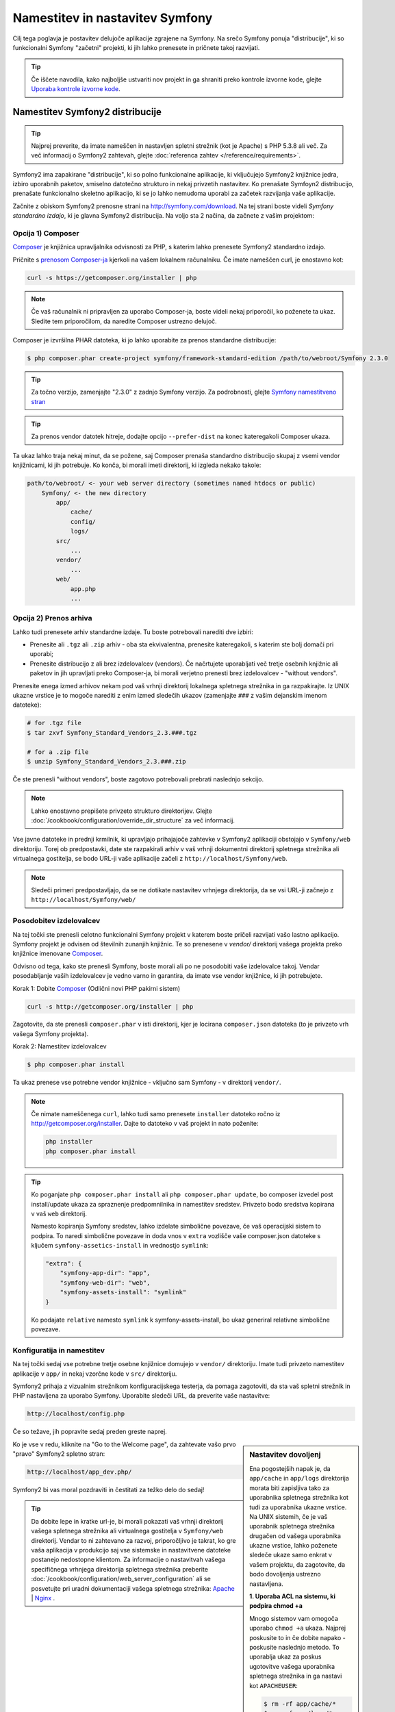 .. index::
   single: Installation

Namestitev in nastavitev Symfony
================================

Cilj tega poglavja je postavitev delujoče aplikacije
zgrajene na Symfony. Na srečo Symfony ponuja "distribucije", ki
so funkcionalni Symfony "začetni" projekti, ki jih lahko prenesete in pričnete
takoj razvijati.

.. tip::

    Če iščete navodila, kako najboljše ustvariti nov projekt
    in ga shraniti preko kontrole izvorne kode, glejte `Uporaba kontrole izvorne kode`_.

Namestitev Symfony2 distribucije
--------------------------------

.. tip::

    Najprej preverite, da imate nameščen in nastavljen spletni strežnik (kot
    je Apache) s PHP 5.3.8 ali več. Za več informacij o Symfony2
    zahtevah, glejte :doc:`referenca zahtev </reference/requirements>`.

Symfony2 ima zapakirane "distribucije", ki so polno funkcionalne aplikacije,
ki vključujejo Symfony2 knjižnice jedra, izbiro uporabnih paketov,
smiselno datotečno strukturo in nekaj privzetih nastavitev. Ko prenašate
Symfoyn2 distribucijo, prenašate funkcionalno skeletno aplikacijo,
ki se jo lahko nemudoma uporabi za začetek razvijanja vaše aplikacije.

Začnite z obiskom Symfony2 prenosne strani na `http://symfony.com/download`_.
Na tej strani boste videli *Symfony standardno izdajo*, ki je glavna
Symfony2 distribucija. Na voljo sta 2 načina, da začnete z vašim projektom:

Opcija 1) Composer
~~~~~~~~~~~~~~~~~~

`Composer`_ je knjižnica upravljalnika odvisnosti za PHP, s katerim lahko
prenesete Symfony2 standardno izdajo.

Pričnite s `prenosom Composer-ja`_ kjerkoli na vašem lokalnem računalniku. Če
imate nameščen curl, je enostavno kot:

.. code-block:: bash

    curl -s https://getcomposer.org/installer | php

.. note::

    Če vaš računalnik ni pripravljen za uporabo Composer-ja, boste videli nekaj priporočil,
    ko poženete ta ukaz. Sledite tem priporočilom, da naredite Composer
    ustrezno delujoč.

Composer je izvršilna PHAR datoteka, ki jo lahko uporabite za prenos standardne
distribucije:

.. code-block:: bash

    $ php composer.phar create-project symfony/framework-standard-edition /path/to/webroot/Symfony 2.3.0

.. tip::

    Za točno verzijo, zamenjajte "2.3.0" z zadnjo Symfony verzijo.
    Za podrobnosti, glejte `Symfony namestitveno stran`_

.. tip::

    Za prenos vendor datotek hitreje, dodajte opcijo ``--prefer-dist`` na
    konec kateregakoli Composer ukaza.

Ta ukaz lahko traja nekaj minut, da se požene, saj Composer prenaša standardno
distribucijo skupaj z vsemi vendor knjižnicami, ki jih potrebuje. Ko konča,
bi morali imeti direktorij, ki izgleda nekako takole:

.. code-block:: text

    path/to/webroot/ <- your web server directory (sometimes named htdocs or public)
        Symfony/ <- the new directory
            app/
                cache/
                config/
                logs/
            src/
                ...
            vendor/
                ...
            web/
                app.php
                ...

Opcija 2) Prenos arhiva
~~~~~~~~~~~~~~~~~~~~~~~

Lahko tudi prenesete arhiv standardne izdaje. Tu boste
potrebovali narediti dve izbiri:

* Prenesite ali ``.tgz`` ali ``.zip`` arhiv - oba sta ekvivalentna, prenesite
  kateregakoli, s katerim ste bolj domači pri uporabi;

* Prenesite distribucijo z ali brez izdelovalcev (vendors). Če načrtujete
  uporabljati več tretje osebnih knjižnic ali paketov in jih upravljati preko Composer-ja,
  bi morali verjetno prenesti brez izdelovalcev - "without vendors".

Prenesite enega izmed arhivov nekam pod vaš vrhnji direktorij lokalnega spletnega
strežnika in ga razpakirajte. Iz UNIX ukazne vrstice je to mogoče narediti z
enim izmed sledečih ukazov (zamenjajte ``###`` z vašim dejanskim imenom datoteke):

.. code-block:: bash

    # for .tgz file
    $ tar zxvf Symfony_Standard_Vendors_2.3.###.tgz

    # for a .zip file
    $ unzip Symfony_Standard_Vendors_2.3.###.zip

Če ste prenesli "without vendors", boste zagotovo potrebovali prebrati
naslednjo sekcijo.

.. note::

    Lahko enostavno prepišete privzeto strukturo direktorijev. Glejte
    :doc:`/cookbook/configuration/override_dir_structure` za več
    informacij.

Vse javne datoteke in prednji krmilnik, ki upravljajo prihajajoče zahtevke v
Symfony2 aplikaciji obstojajo v ``Symfony/web`` direktoriju. Torej ob predpostavki,
date ste razpakirali arhiv v vaš vrhnji dokumentni direktorij spletnega strežnika ali virtualnega gostitelja,
se bodo URL-ji vaše aplikacije začeli z ``http://localhost/Symfony/web``.

.. note::

    Sledeči primeri predpostavljajo, da se ne dotikate nastavitev vrhnjega direktorija,
    da se vsi URL-ji začnejo z ``http://localhost/Symfony/web/``

.. _installation-updating-vendors:

Posodobitev izdelovalcev
~~~~~~~~~~~~~~~~~~~~~~~~

Na tej točki ste prenesli celotno funkcionalni Symfony projekt v katerem
boste pričeli razvijati vašo lastno aplikacijo. Symfony projekt je odvisen od
številnih zunanjih knjižnic. Te so prenesene v `vendor/` direktorij
vašega projekta preko knjižnice imenovane `Composer`_.

Odvisno od tega, kako ste prenesli Symfony, boste morali ali po ne posodobiti
vaše izdelovalce takoj. Vendar posodabljanje vaših izdelovalcev je vedno varno in garantira,
da imate vse vendor knjižnice, ki jih potrebujete.

Korak 1: Dobite `Composer`_ (Odlični novi PHP pakirni sistem)

.. code-block:: bash

    curl -s http://getcomposer.org/installer | php

Zagotovite, da ste prenesli ``composer.phar`` v isti direktorij, kjer
je locirana ``composer.json`` datoteka (to je privzeto vrh vašega Symfony
projekta).

Korak 2: Namestitev izdelovalcev

.. code-block:: bash

    $ php composer.phar install

Ta ukaz prenese vse potrebne vendor knjižnice - vključno
sam Symfony - v direktorij ``vendor/``.

.. note::

    Če nimate nameščenega ``curl``, lahko tudi samo prenesete ``installer``
    datoteko ročno iz http://getcomposer.org/installer. Dajte to datoteko v vaš
    projekt in nato poženite:

    .. code-block:: bash

        php installer
        php composer.phar install

.. tip::

    Ko poganjate ``php composer.phar install`` ali ``php composer.phar update``,
    bo composer izvedel post install/update ukaza za spraznenje predpomnilnika
    in namestitev sredstev. Privzeto bodo sredstva kopirana v vaš ``web``
    direktorij.

    Namesto kopiranja Symfony sredstev, lahko izdelate simbolične povezave, če
    vaš operacijski sistem to podpira. To naredi simbolične povezave in doda vnos
    v ``extra`` vozlišče vaše composer.json datoteke s ključem
    ``symfony-assetics-install`` in vrednostjo ``symlink``:

    .. code-block:: json

        "extra": {
            "symfony-app-dir": "app",
            "symfony-web-dir": "web",
            "symfony-assets-install": "symlink"
        }

    Ko podajate ``relative`` namesto ``symlink`` k symfony-assets-install,
    bo ukaz generiral relativne simbolične povezave.

Konfiguratija in namestitev
~~~~~~~~~~~~~~~~~~~~~~~~~~~

Na tej točki sedaj vse potrebne tretje osebne knjižnice domujejo v ``vendor/``
direktoriju. Imate tudi privzeto namestitev aplikacije v ``app/`` in nekaj
vzorčne kode v ``src/`` direktoriju.

Symfony2 prihaja z vizualnim strežnikom konfiguracijskega testerja, da pomaga zagotoviti,
da sta vaš spletni strežnik in PHP nastavljena za uporabo Symfony. Uporabite sledeči URL,
da preverite vaše nastavitve:

.. code-block:: text

    http://localhost/config.php

Če so težave, jih popravite sedaj preden greste naprej.

.. sidebar:: Nastavitev dovoljenj

    Ena pogostejših napak je, da ``app/cache`` in ``app/logs`` direktorija
    morata biti zapisljiva tako za uporabnika spletnega strežnika kot tudi za uporabnika ukazne vrstice. Na
    UNIX sistemih, če je vaš uporabnik spletnega strežnika drugačen od vašega uporabnika
    ukazne vrstice, lahko poženete sledeče ukaze samo enkrat v vašem projektu,
    da zagotovite, da bodo dovoljenja ustrezno nastavljena.

    **1. Uporaba ACL na sistemu, ki podpira chmod +a**

    Mnogo sistemov vam omogoča uporabo ``chmod +a`` ukaza. Najprej poskusite to
    in če dobite napako - poskusite naslednjo metodo. To uporablja ukaz za
    poskus ugotovitve vašega uporabnika spletnega strežnika in ga nastavi kot ``APACHEUSER``:

    .. code-block:: bash

        $ rm -rf app/cache/*
        $ rm -rf app/logs/*

        $ APACHEUSER=`ps aux | grep -E '[a]pache|[h]ttpd' | grep -v root | head -1 | cut -d\  -f1`
        $ sudo chmod +a "$APACHEUSER allow delete,write,append,file_inherit,directory_inherit" app/cache app/logs
        $ sudo chmod +a "`whoami` allow delete,write,append,file_inherit,directory_inherit" app/cache app/logs


    **2. Uporaba ACL na sistemu, ki ne podpira chmod +a**

    Nekateri sistemi ne podpirajo ``chmod +a``, vendar podpirajo drugo orodje
    imenovano ``setfacl``. Lahko boste morali `omogočiti ACL podporo`_ na vaši particiji
    in namestiti setfacl preden ga uporabljate (kot je primer na Ubuntu). To
    uporablja ukaz za poskus ugotovitve vašega uporabnika spletnega strežnika in ga nastavi kot
    ``APACHEUSER``.

    .. code-block:: bash

		$ APACHEUSER=`ps aux | grep -E '[a]pache|[h]ttpd' | grep -v root | head -1 | cut -d\  -f1`
		$ sudo setfacl -R -m u:$APACHEUSER:rwX -m u:`whoami`:rwX app/cache app/logs
		$ sudo setfacl -dR -m u:$APACHEUSER:rwX -m u:`whoami`:rwX app/cache app/logs
		
    **3. Brez uporabe ACL**

    Če nimate dostopa do spreminjanja ACL direktorijev, boste
    morali spremeniti umask, da bosta cache in log direktorija
    skupinsko-zapisljiva ali world-zapisljiva (odvisno če sta uporabnik spletnega strežnika
    in uporabnik ukazne vrstice v isti skupini ali ne). Da to dosežete,
    dodajte sledečo vrstico na začetek ``app/console``,
    ``web/app.php`` in ``web/app_dev.php`` datotek::

        umask(0002); // This will let the permissions be 0775

        // or

        umask(0000); // This will let the permissions be 0777

    Bodite pozorni, da uporaba ACL je priporočljiva, ko imate dostop do njih
    na vašem strežniku, ker sprememba umask ni varna za niti.

Ko je vse v redu, kliknite na "Go to the Welcome page", da zahtevate vašo
prvo "pravo" Symfony2 spletno stran:

.. code-block:: text

    http://localhost/app_dev.php/

Symfony2 bi vas moral pozdraviti in čestitati za težko delo do sedaj!

.. image:: /images/quick_tour/welcome.png

.. tip::

    Da dobite lepe in kratke url-je, bi morali pokazati vaš vrhnji direktorij vašega
    spletnega strežnika ali virtualnega gostitelja v ``Symfony/web`` direktorij. Vendar
    to ni zahtevano za razvoj, priporočljivo je takrat, ko gre vaša
    aplikacija v produkcijo saj vse sistemske in nastavitvene datoteke
    postanejo nedostopne klientom. Za informacije o nastavitvah
    vašega specifičnega vrhnjega direktorija spletnega strežnika preberite
    :doc:`/cookbook/configuration/web_server_configuration`
    ali se posvetujte pri uradni dokumentaciji vašega spletnega strežnika:
    `Apache`_ | `Nginx`_ .

Pričetek razvoja
----------------

Sedaj, ko imate polno funkcionalno Symfony2 aplikacijo, lahko pričnete
razvijati! Vaša distribucija lahko vsebuje nekaj vzorčne kode - preverite
``README.md`` datoteko vključeno v distribuciji (odprite jo kot tekstovno datoteko),
da izvedete o tem, katera vzorčna koda je vključena v vašo distribucijo.

Če ste novi v Symfony, preverite ":doc:`page_creation`", kjer boste
izvedeli, kako ustvariti strani, spremeniti nastavitve in narediti vse ostalo, kar
potrebujete v vaši novi aplikaciji.

Bodite prepričani, da tudi preverite :doc:`Recepte </cookbook/index>`, ki vsebujejo
široko raznolikost člankov o reševanju specifičnih problemov v Symfony.

.. note::

    Če želite odstraniti vzorčno kodo iz vaše distribucije, poglejte
    ta članek: ":doc:`/cookbook/bundles/remove`"

Uporaba kontrole izvorne kode
-----------------------------

Če uporabljate sistem kontrole izvorne kode, kot sta ``Git`` ali ``Subversion``,
lahko nastavite vaš sistem kontrole izvorne kode in pričnete dodajati vaš projekt
vanj kot običajno. Symfony standardna izdaja *je* začetna točka za vaš
novi projekt.

Za specifična navodila kako najboljše nastaviti vaš projekt, da bo shranjen
v git-u, glejte: :doc:`/cookbook/workflow/new_project_git`.

Ignoriranje ``vendor/`` direktorija
~~~~~~~~~~~~~~~~~~~~~~~~~~~~~~~~~~~

Če ste prenesli arhiv *without vendors*, lahko varno ignorirate
celotni ``vendor/`` direktorij in ga ne dodate v kontrolo izvorne kode. Z
``Git-om`` je to narejeno z ustvarjanjem in dodajanjem sledečega v ``.gitignore``
datoteko:

.. code-block:: text

    /vendor/

Sedaj vendor direktorij ne bo dodan kontroli izvorne kode. To je v redu
(v bistvu je odlično!), ker ko nekdo drug klonira ali preveri
projekt, lahko enostavno požene ``php composer.phar install`` skripto
za namestitev vseh potrebnih projektnih odvisnosti.

.. _`omogočiti ACL podporo`: https://help.ubuntu.com/community/FilePermissionsACLs
.. _`http://symfony.com/download`: http://symfony.com/download
.. _`Git`: http://git-scm.com/
.. _`GitHub Bootcamp`: http://help.github.com/set-up-git-redirect
.. _`Composer`: http://getcomposer.org/
.. _`prenosom Composer-ja`: http://getcomposer.org/download/
.. _`Apache`: http://httpd.apache.org/docs/current/mod/core.html#documentroot
.. _`Nginx`: http://wiki.nginx.org/Symfony
.. _`Symfony namestitveno stran`:    http://symfony.com/download
